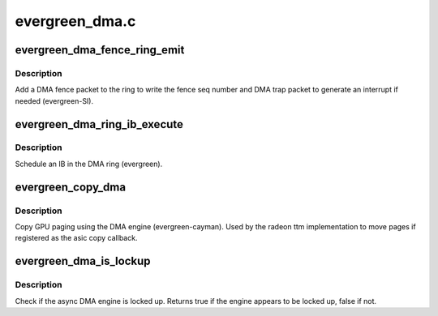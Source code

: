 .. -*- coding: utf-8; mode: rst -*-

===============
evergreen_dma.c
===============


.. _`evergreen_dma_fence_ring_emit`:

evergreen_dma_fence_ring_emit
=============================

.. c:function:: void evergreen_dma_fence_ring_emit (struct radeon_device *rdev, struct radeon_fence *fence)

    emit a fence on the DMA ring

    :param struct radeon_device \*rdev:
        radeon_device pointer

    :param struct radeon_fence \*fence:
        radeon fence object



.. _`evergreen_dma_fence_ring_emit.description`:

Description
-----------

Add a DMA fence packet to the ring to write
the fence seq number and DMA trap packet to generate
an interrupt if needed (evergreen-SI).



.. _`evergreen_dma_ring_ib_execute`:

evergreen_dma_ring_ib_execute
=============================

.. c:function:: void evergreen_dma_ring_ib_execute (struct radeon_device *rdev, struct radeon_ib *ib)

    schedule an IB on the DMA engine

    :param struct radeon_device \*rdev:
        radeon_device pointer

    :param struct radeon_ib \*ib:
        IB object to schedule



.. _`evergreen_dma_ring_ib_execute.description`:

Description
-----------

Schedule an IB in the DMA ring (evergreen).



.. _`evergreen_copy_dma`:

evergreen_copy_dma
==================

.. c:function:: struct radeon_fence *evergreen_copy_dma (struct radeon_device *rdev, uint64_t src_offset, uint64_t dst_offset, unsigned num_gpu_pages, struct reservation_object *resv)

    copy pages using the DMA engine

    :param struct radeon_device \*rdev:
        radeon_device pointer

    :param uint64_t src_offset:
        src GPU address

    :param uint64_t dst_offset:
        dst GPU address

    :param unsigned num_gpu_pages:
        number of GPU pages to xfer

    :param struct reservation_object \*resv:

        *undescribed*



.. _`evergreen_copy_dma.description`:

Description
-----------

Copy GPU paging using the DMA engine (evergreen-cayman).
Used by the radeon ttm implementation to move pages if
registered as the asic copy callback.



.. _`evergreen_dma_is_lockup`:

evergreen_dma_is_lockup
=======================

.. c:function:: bool evergreen_dma_is_lockup (struct radeon_device *rdev, struct radeon_ring *ring)

    Check if the DMA engine is locked up

    :param struct radeon_device \*rdev:
        radeon_device pointer

    :param struct radeon_ring \*ring:
        radeon_ring structure holding ring information



.. _`evergreen_dma_is_lockup.description`:

Description
-----------

Check if the async DMA engine is locked up.
Returns true if the engine appears to be locked up, false if not.


